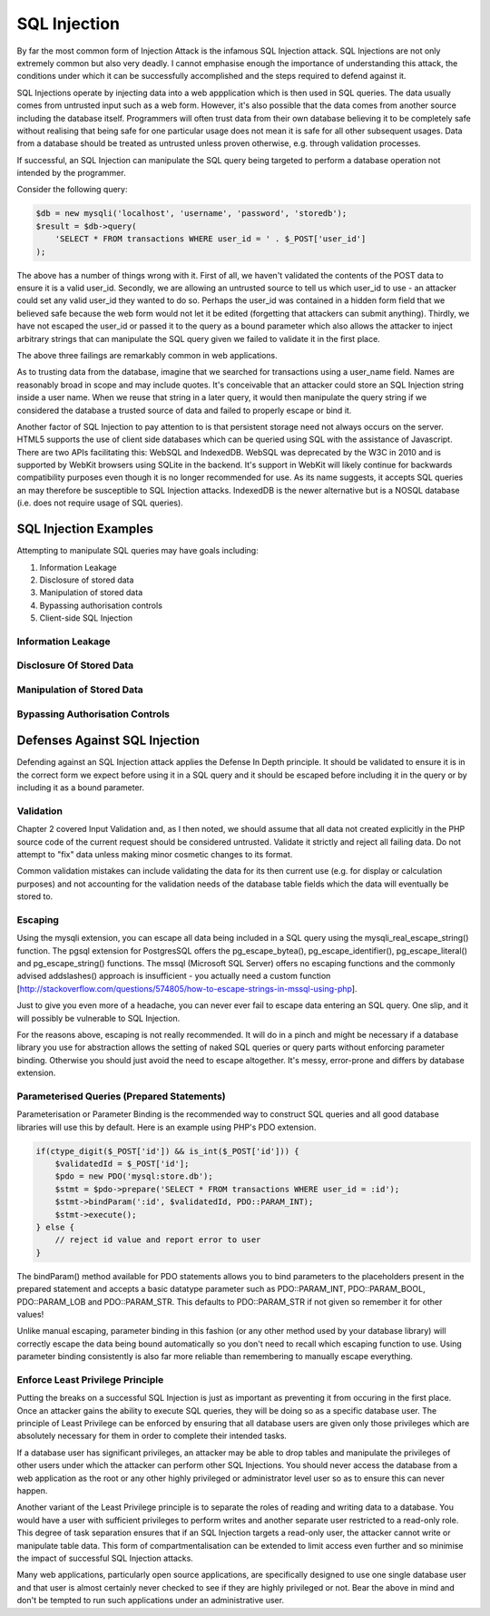SQL Injection
=============

By far the most common form of Injection Attack is the infamous SQL Injection attack. SQL Injections are not only extremely common but also very deadly. I cannot emphasise enough the importance of understanding this attack, the conditions under which it can be successfully accomplished and the steps required to defend against it.

SQL Injections operate by injecting data into a web appplication which is then used in SQL queries. The data usually comes from untrusted input such as a web form. However, it's also possible that the data comes from another source including the database itself. Programmers will often trust data from their own database believing it to be completely safe without realising that being safe for one particular usage does not mean it is safe for all other subsequent usages. Data from a database should be treated as untrusted unless proven otherwise, e.g. through validation processes.

If successful, an SQL Injection can manipulate the SQL query being targeted to perform a database operation not intended by the programmer.

Consider the following query:

.. code-block:: php

    $db = new mysqli('localhost', 'username', 'password', 'storedb');
    $result = $db->query(
        'SELECT * FROM transactions WHERE user_id = ' . $_POST['user_id']
    );

The above has a number of things wrong with it. First of all, we haven't validated the contents of the POST data to ensure it is a valid user_id. Secondly, we are allowing an untrusted source to tell us which user_id to use - an attacker could set any valid user_id they wanted to do so. Perhaps the user_id was contained in a hidden form field that we believed safe because the web form would not let it be edited (forgetting that attackers can submit anything). Thirdly, we have not escaped the user_id or passed it to the query as a bound parameter which also allows the attacker to inject arbitrary strings that can manipulate the SQL query given we failed to validate it in the first place.

The above three failings are remarkably common in web applications.

As to trusting data from the database, imagine that we searched for transactions using a user_name field. Names are reasonably broad in scope and may include quotes. It's conceivable that an attacker could store an SQL Injection string inside a user name. When we reuse that string in a later query, it would then manipulate the query string if we considered the database a trusted source of data and failed to properly escape or bind it.

Another factor of SQL Injection to pay attention to is that persistent storage need not always occurs on the server. HTML5 supports the use of client side databases which can be queried using SQL with the assistance of Javascript. There are two APIs facilitating this: WebSQL and IndexedDB. WebSQL was deprecated by the W3C in 2010 and is supported by WebKit browsers using SQLite in the backend. It's support in WebKit will likely continue for backwards compatibility purposes even though it is no longer recommended for use. As its name suggests, it accepts SQL queries an may therefore be susceptible to SQL Injection attacks. IndexedDB is the newer alternative but is a NOSQL database (i.e. does not require usage of SQL queries).

SQL Injection Examples
----------------------

Attempting to manipulate SQL queries may have goals including:

1. Information Leakage
2. Disclosure of stored data
3. Manipulation of stored data
4. Bypassing authorisation controls
5. Client-side SQL Injection

Information Leakage
^^^^^^^^^^^^^^^^^^^

Disclosure Of Stored Data
^^^^^^^^^^^^^^^^^^^^^^^^^

Manipulation of Stored Data
^^^^^^^^^^^^^^^^^^^^^^^^^^^

Bypassing Authorisation Controls
^^^^^^^^^^^^^^^^^^^^^^^^^^^^^^^^

Defenses Against SQL Injection
------------------------------

Defending against an SQL Injection attack applies the Defense In Depth principle. It should be validated to ensure it is in the correct form we expect before using it in a SQL query and it should be escaped before including it in the query or by including it as a bound parameter.

Validation
^^^^^^^^^^

Chapter 2 covered Input Validation and, as I then noted, we should assume that all data not created explicitly in the PHP source code of the current request should be considered untrusted. Validate it strictly and reject all failing data. Do not attempt to "fix" data unless making minor cosmetic changes to its format.

Common validation mistakes can include validating the data for its then current use (e.g. for display or calculation purposes) and not accounting for the validation needs of the database table fields which the data will eventually be stored to.

Escaping
^^^^^^^^

Using the mysqli extension, you can escape all data being included in a SQL query using the mysqli_real_escape_string() function. The pgsql extension for PostgresSQL offers the pg_escape_bytea(), pg_escape_identifier(), pg_escape_literal() and pg_escape_string() functions. The mssql (Microsoft SQL Server) offers no escaping functions and the commonly advised addslashes() approach is insufficient - you actually need a custom function [http://stackoverflow.com/questions/574805/how-to-escape-strings-in-mssql-using-php].

Just to give you even more of a headache, you can never ever fail to escape data entering an SQL query. One slip, and it will possibly be vulnerable to SQL Injection.

For the reasons above, escaping is not really recommended. It will do in a pinch and might be necessary if a database library you use for abstraction allows the setting of naked SQL queries or query parts without enforcing parameter binding. Otherwise you should just avoid the need to escape altogether. It's messy, error-prone and differs by database extension.

Parameterised Queries (Prepared Statements)
^^^^^^^^^^^^^^^^^^^^^^^^^^^^^^^^^^^^^^^^^^^

Parameterisation or Parameter Binding is the recommended way to construct SQL queries and all good database libraries will use this by default. Here is an example using PHP's PDO extension.

.. code-block:: php

    if(ctype_digit($_POST['id']) && is_int($_POST['id'])) {
        $validatedId = $_POST['id'];
        $pdo = new PDO('mysql:store.db');
        $stmt = $pdo->prepare('SELECT * FROM transactions WHERE user_id = :id');
        $stmt->bindParam(':id', $validatedId, PDO::PARAM_INT);
        $stmt->execute();
    } else {
        // reject id value and report error to user
    }

The bindParam() method available for PDO statements allows you to bind parameters to the placeholders present in the prepared statement and accepts a basic datatype parameter such as PDO::PARAM_INT, PDO::PARAM_BOOL, PDO::PARAM_LOB and PDO::PARAM_STR. This defaults to PDO::PARAM_STR if not given so remember it for other values!

Unlike manual escaping, parameter binding in this fashion (or any other method used by your database library) will correctly escape the data being bound automatically so you don't need to recall which escaping function to use. Using parameter binding consistently is also far more reliable than remembering to manually escape everything.

Enforce Least Privilege Principle
^^^^^^^^^^^^^^^^^^^^^^^^^^^^^^^^^

Putting the breaks on a successful SQL Injection is just as important as preventing it from occuring in the first place. Once an attacker gains the ability to execute SQL queries, they will be doing so as a specific database user. The principle of Least Privilege can be enforced by ensuring that all database users are given only those privileges which are absolutely necessary for them in order to complete their intended tasks.

If a database user has significant privileges, an attacker may be able to drop tables and manipulate the privileges of other users under which the attacker can perform other SQL Injections. You should never access the database from a web application as the root or any other highly privileged or administrator level user so as to ensure this can never happen.

Another variant of the Least Privilege principle is to separate the roles of reading and writing data to a database. You would have a user with sufficient privileges to perform writes and another separate user restricted to a read-only role. This degree of task separation ensures that if an SQL Injection targets a read-only user, the attacker cannot write or manipulate table data. This form of compartmentalisation can be extended to limit access even further and so minimise the impact of successful SQL Injection attacks.

Many web applications, particularly open source applications, are specifically designed to use one single database user and that user is almost certainly never checked to see if they are highly privileged or not. Bear the above in mind and don't be tempted to run such applications under an administrative user.
